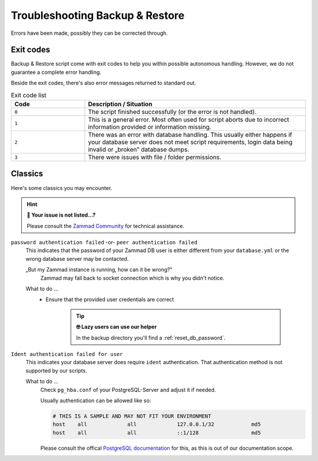 Troubleshooting Backup & Restore
********************************

Errors have been made, possibly they can be corrected through.

Exit codes
==========

Backup & Restore script come with exit codes to help you within possible
autonomous handling. However, we do not guarantee a complete error handling.

Beside the exit codes, there's also error messages returned to standard out.

.. list-table:: Exit code list
   :widths: 25 75
   :header-rows: 1

   * - Code
     - Description / Situation
   * - ``0``
     - The script finished successfully (or the error is not handled).
   * - ``1``
     - This is a general error. Most often used for script aborts due to
       incorrect information provided or information missing.
   * - ``2``
     - There was an error with database handling.
       This usually either happens if your database server does not meet script
       requirements, login data being invalid or „broken‟ database dumps.
   * - ``3``
     - There were issues with file / folder permissions.

Classics
========

Here's some classics you may encounter.

.. hint:: **🥸 Your issue is not listed...?**

   Please consult the `Zammad Community`_ for technical assistance.

.. _Zammad Community:
   https://community.zammad.org/c/trouble-running-zammad-this-is-your-place/5

``password authentication failed`` -or- ``peer authentication failed``
   This indicates that the password of your Zammad DB user is either different
   from your ``database.yml`` or the wrong database server may be contacted.

   „But my Zammad instance is running, how can it be wrong?‟
      Zammad may fall back to socket connection which is why you didn't notice.

   What to do ...
      * Ensure that the provided user credentials are correct

           .. tip:: **🤓 Lazy users can use our helper**

              In the backup directory you'll find a :ref:`reset_db_password`.

``Ident authentication failed for user``
   This indicates your database server does require ``ident`` authentication.
   That authentication method is not supported by our scripts.

   What to do ...
      Check ``pg_hba.conf`` of your PostgreSQL-Server and adjust it if needed.

      Usually authentication can be allowed like so:

      .. code-block:: sh

         # THIS IS A SAMPLE AND MAY NOT FIT YOUR ENVIRONMENT
         host    all             all             127.0.0.1/32            md5
         host    all             all             ::1/128                 md5

      Please consult the offical `PostgreSQL documentation`_ for this, as this
      is out of our documentation scope.

.. _PostgreSQL documentation: https://www.postgresql.org/docs/
